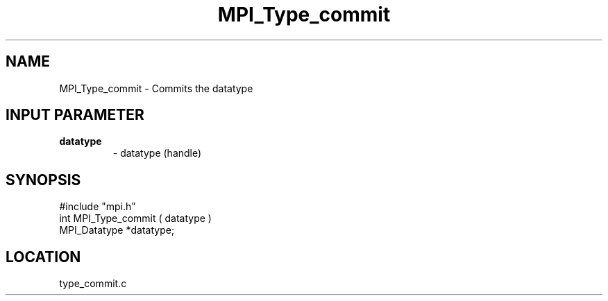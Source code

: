 .TH MPI_Type_commit 3 "5/16/1995" " " "MPI"
.SH NAME
MPI_Type_commit \- Commits the datatype

.SH INPUT PARAMETER
.PD 0
.TP
.B datatype 
- datatype (handle) 
.PD 1

.SH SYNOPSIS
.nf
#include "mpi.h"
int MPI_Type_commit ( datatype )
MPI_Datatype *datatype;

.fi

.SH LOCATION
 type_commit.c
